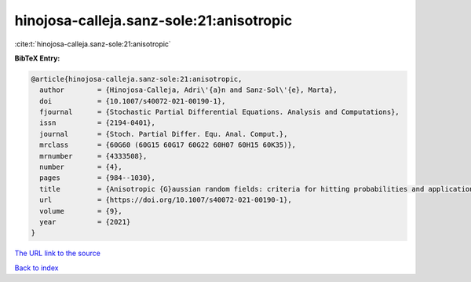 hinojosa-calleja.sanz-sole:21:anisotropic
=========================================

:cite:t:`hinojosa-calleja.sanz-sole:21:anisotropic`

**BibTeX Entry:**

.. code-block:: bibtex

   @article{hinojosa-calleja.sanz-sole:21:anisotropic,
     author        = {Hinojosa-Calleja, Adri\'{a}n and Sanz-Sol\'{e}, Marta},
     doi           = {10.1007/s40072-021-00190-1},
     fjournal      = {Stochastic Partial Differential Equations. Analysis and Computations},
     issn          = {2194-0401},
     journal       = {Stoch. Partial Differ. Equ. Anal. Comput.},
     mrclass       = {60G60 (60G15 60G17 60G22 60H07 60H15 60K35)},
     mrnumber      = {4333508},
     number        = {4},
     pages         = {984--1030},
     title         = {Anisotropic {G}aussian random fields: criteria for hitting probabilities and applications},
     url           = {https://doi.org/10.1007/s40072-021-00190-1},
     volume        = {9},
     year          = {2021}
   }

`The URL link to the source <https://doi.org/10.1007/s40072-021-00190-1>`__


`Back to index <../By-Cite-Keys.html>`__
